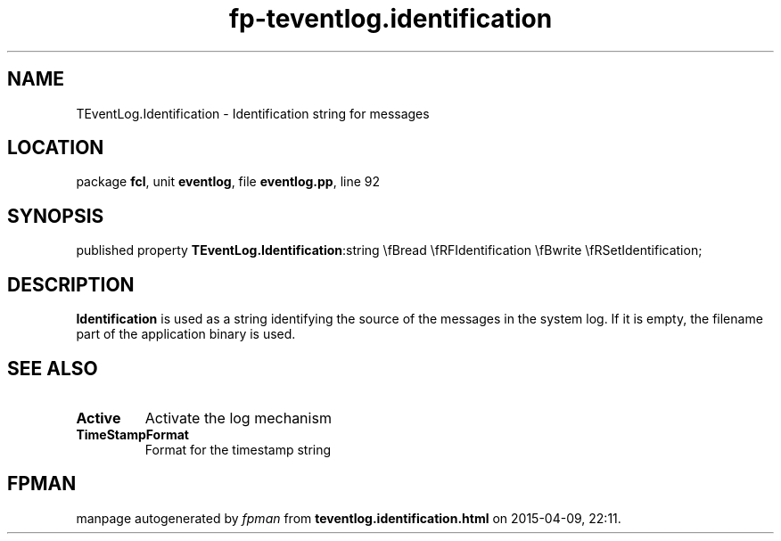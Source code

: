 .\" file autogenerated by fpman
.TH "fp-teventlog.identification" 3 "2014-03-14" "fpman" "Free Pascal Programmer's Manual"
.SH NAME
TEventLog.Identification - Identification string for messages
.SH LOCATION
package \fBfcl\fR, unit \fBeventlog\fR, file \fBeventlog.pp\fR, line 92
.SH SYNOPSIS
published property  \fBTEventLog.Identification\fR:string \\fBread \\fRFIdentification \\fBwrite \\fRSetIdentification;
.SH DESCRIPTION
\fBIdentification\fR is used as a string identifying the source of the messages in the system log. If it is empty, the filename part of the application binary is used.


.SH SEE ALSO
.TP
.B Active
Activate the log mechanism
.TP
.B TimeStampFormat
Format for the timestamp string

.SH FPMAN
manpage autogenerated by \fIfpman\fR from \fBteventlog.identification.html\fR on 2015-04-09, 22:11.

